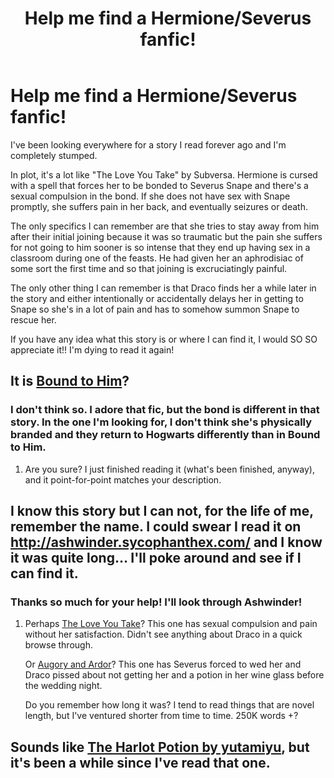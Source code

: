 #+TITLE: Help me find a Hermione/Severus fanfic!

* Help me find a Hermione/Severus fanfic!
:PROPERTIES:
:Score: 3
:DateUnix: 1434245488.0
:DateShort: 2015-Jun-14
:FlairText: Request
:END:
I've been looking everywhere for a story I read forever ago and I'm completely stumped.

In plot, it's a lot like "The Love You Take" by Subversa. Hermione is cursed with a spell that forces her to be bonded to Severus Snape and there's a sexual compulsion in the bond. If she does not have sex with Snape promptly, she suffers pain in her back, and eventually seizures or death.

The only specifics I can remember are that she tries to stay away from him after their initial joining because it was so traumatic but the pain she suffers for not going to him sooner is so intense that they end up having sex in a classroom during one of the feasts. He had given her an aphrodisiac of some sort the first time and so that joining is excruciatingly painful.

The only other thing I can remember is that Draco finds her a while later in the story and either intentionally or accidentally delays her in getting to Snape so she's in a lot of pain and has to somehow summon Snape to rescue her.

If you have any idea what this story is or where I can find it, I would SO SO appreciate it!! I'm dying to read it again!


** It is [[https://www.fanfiction.net/s/7170435/1/Bound-to-Him][Bound to Him]]?
:PROPERTIES:
:Author: aurawn
:Score: 6
:DateUnix: 1434252535.0
:DateShort: 2015-Jun-14
:END:

*** I don't think so. I adore that fic, but the bond is different in that story. In the one I'm looking for, I don't think she's physically branded and they return to Hogwarts differently than in Bound to Him.
:PROPERTIES:
:Score: 1
:DateUnix: 1434286812.0
:DateShort: 2015-Jun-14
:END:

**** Are you sure? I just finished reading it (what's been finished, anyway), and it point-for-point matches your description.
:PROPERTIES:
:Author: Madam_Hook
:Score: 1
:DateUnix: 1434350566.0
:DateShort: 2015-Jun-15
:END:


** I know this story but I can not, for the life of me, remember the name. I could swear I read it on [[http://ashwinder.sycophanthex.com/]] and I know it was quite long... I'll poke around and see if I can find it.
:PROPERTIES:
:Author: firepiggymonkfish
:Score: 2
:DateUnix: 1434250711.0
:DateShort: 2015-Jun-14
:END:

*** Thanks so much for your help! I'll look through Ashwinder!
:PROPERTIES:
:Score: 1
:DateUnix: 1434287035.0
:DateShort: 2015-Jun-14
:END:

**** Perhaps [[https://www.fanfiction.net/s/9646277/1/The-Love-You-Take][The Love You Take]]? This one has sexual compulsion and pain without her satisfaction. Didn't see anything about Draco in a quick browse through.

Or [[http://ashwinder.sycophanthex.com/viewstory.php?sid=14458][Augory and Ardor]]? This one has Severus forced to wed her and Draco pissed about not getting her and a potion in her wine glass before the wedding night.

Do you remember how long it was? I tend to read things that are novel length, but I've ventured shorter from time to time. 250K words +?
:PROPERTIES:
:Author: firepiggymonkfish
:Score: 1
:DateUnix: 1434295390.0
:DateShort: 2015-Jun-14
:END:


** Sounds like [[http://ashwinder.sycophanthex.com/viewstory.php?sid=7404][The Harlot Potion by yutamiyu]], but it's been a while since I've read that one.
:PROPERTIES:
:Author: rainbowmoonheartache
:Score: 2
:DateUnix: 1434259328.0
:DateShort: 2015-Jun-14
:END:
